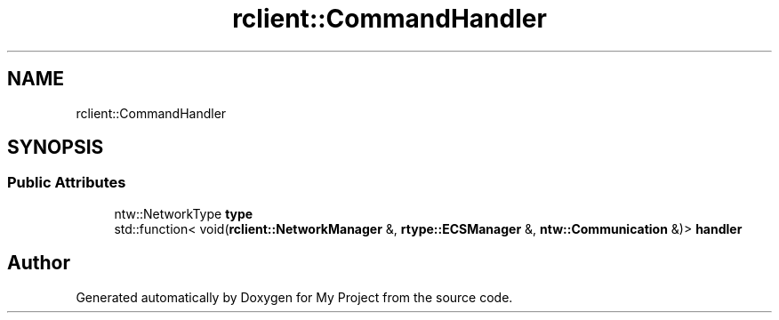 .TH "rclient::CommandHandler" 3 "Tue Jan 9 2024" "My Project" \" -*- nroff -*-
.ad l
.nh
.SH NAME
rclient::CommandHandler
.SH SYNOPSIS
.br
.PP
.SS "Public Attributes"

.in +1c
.ti -1c
.RI "ntw::NetworkType \fBtype\fP"
.br
.ti -1c
.RI "std::function< void(\fBrclient::NetworkManager\fP &, \fBrtype::ECSManager\fP &, \fBntw::Communication\fP &)> \fBhandler\fP"
.br
.in -1c

.SH "Author"
.PP 
Generated automatically by Doxygen for My Project from the source code\&.

